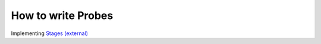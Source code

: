 .. _developing-with-kieker-how-to-write-stages:

How to write Probes
===================

.. todo::
   
   Need to write introduction to stage development with Java
   
Implementing `Stages (external) <https://teetime-framework.github.io/wiki/home.html>`_
